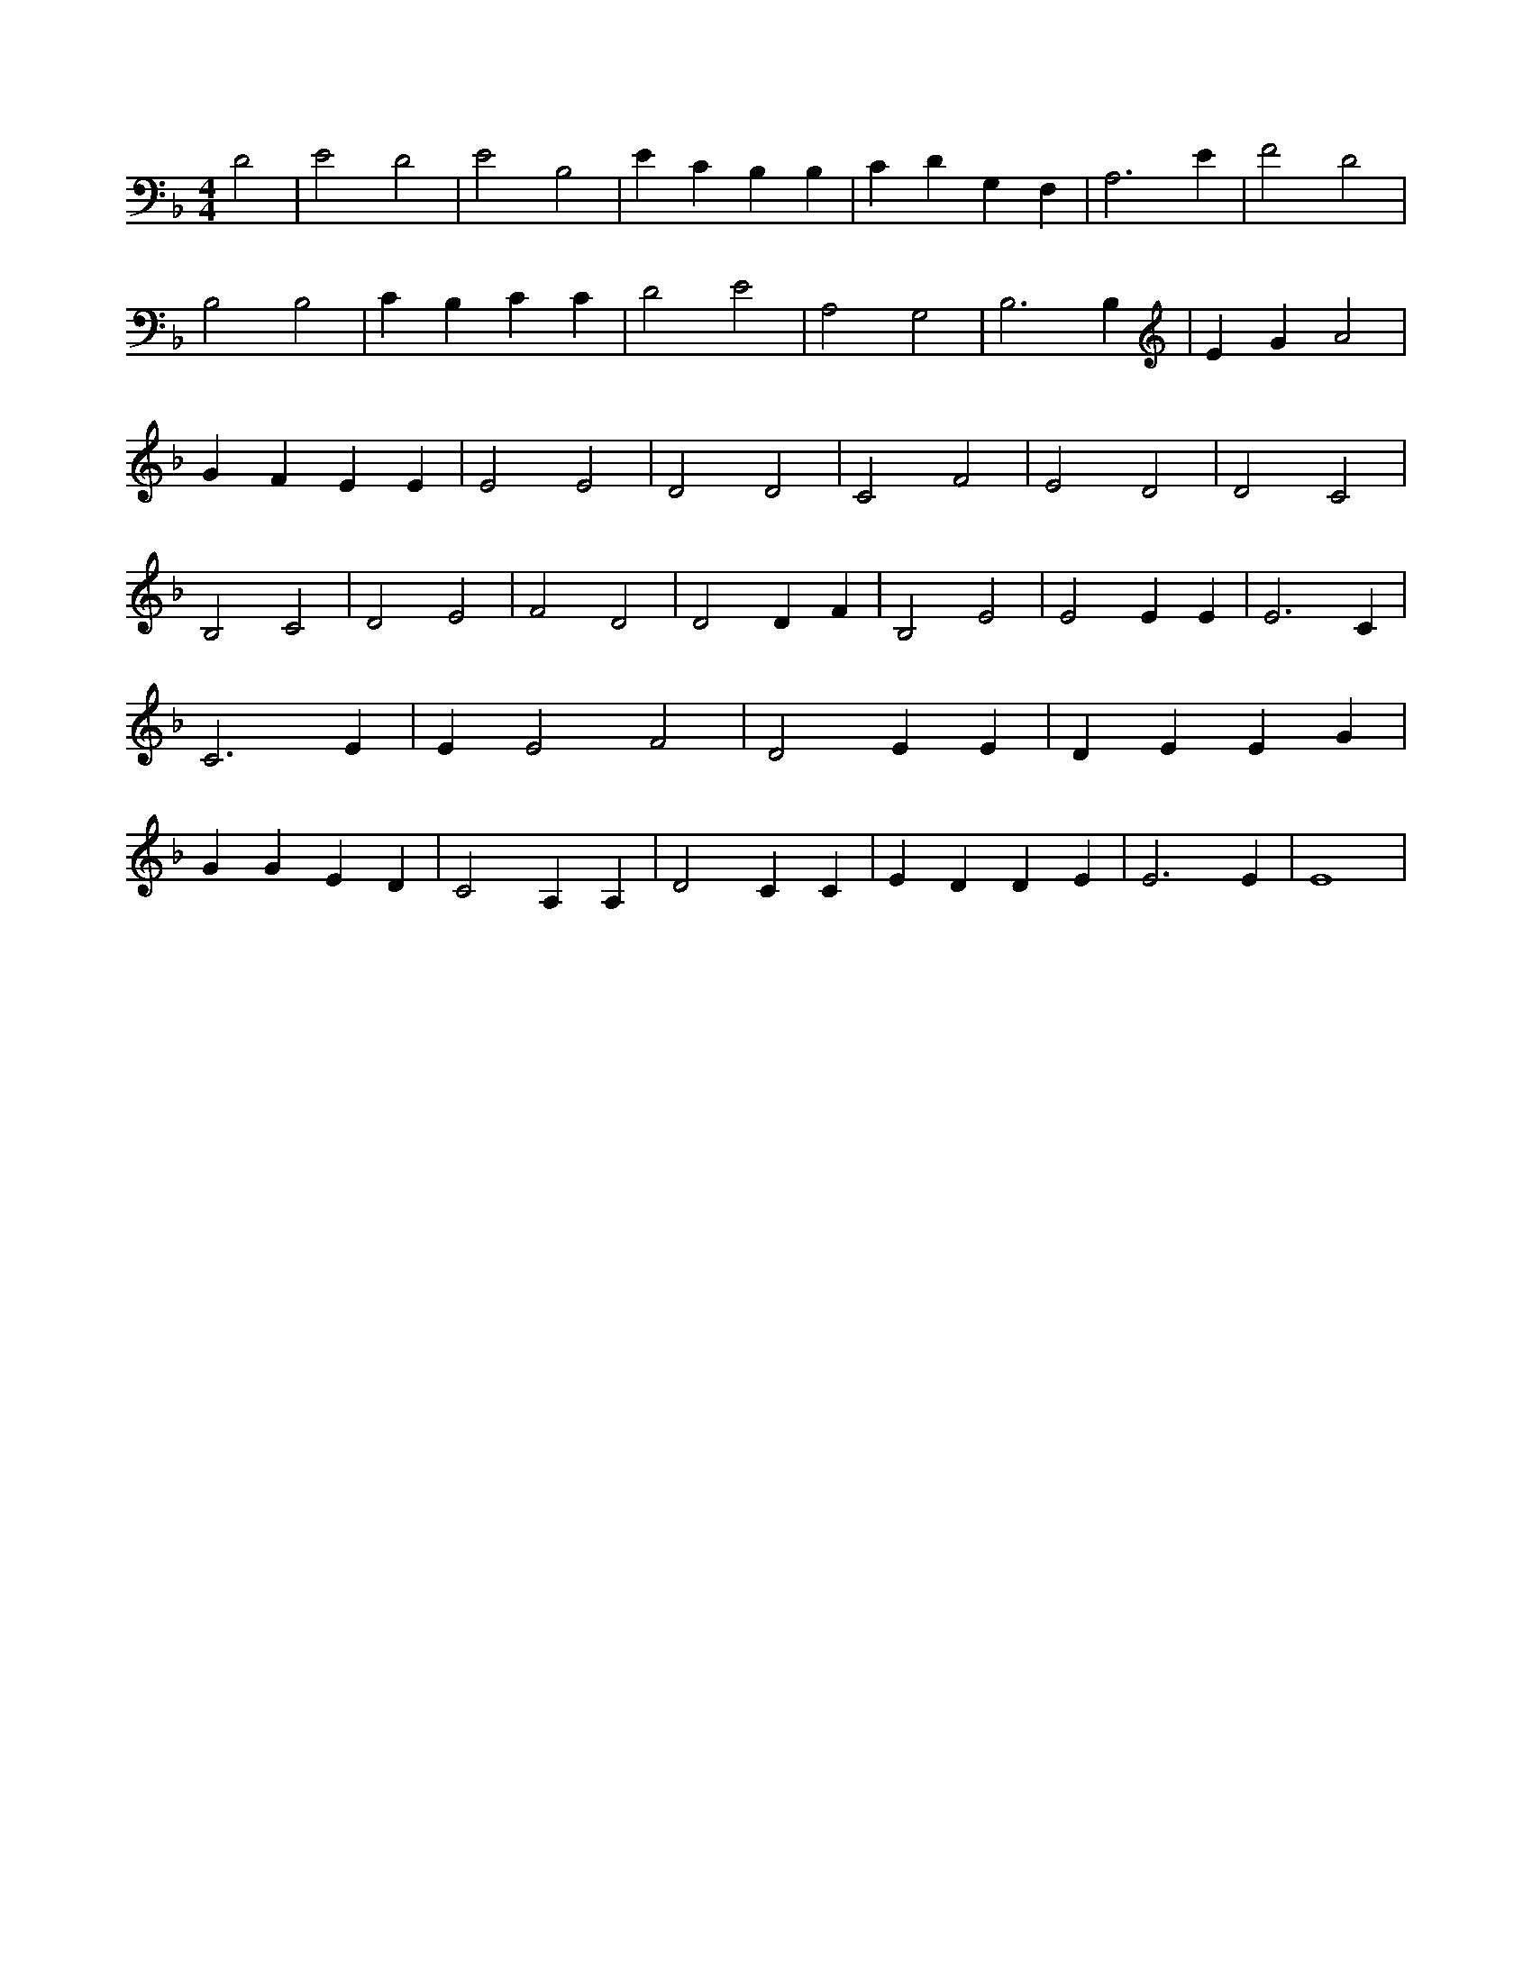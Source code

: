 X:378
L:1/4
M:4/4
K:FMaj
D2 | E2 D2 | E2 B,2 | E C B, B, | C D G, F, | A,3 E | F2 D2 | B,2 B,2 | C B, C C | D2 E2 | A,2 G,2 | B,3 B, | E G A2 | G F E E | E2 E2 | D2 D2 | C2 F2 | E2 D2 | D2 C2 | B,2 C2 | D2 E2 | F2 D2 | D2 D F | B,2 E2 | E2 E E | E3 C | C3 E | E E2 F2 | D2 E E | D E E G | G G E D | C2 A, A, | D2 C C | E D D E | E3 E | E4 |
